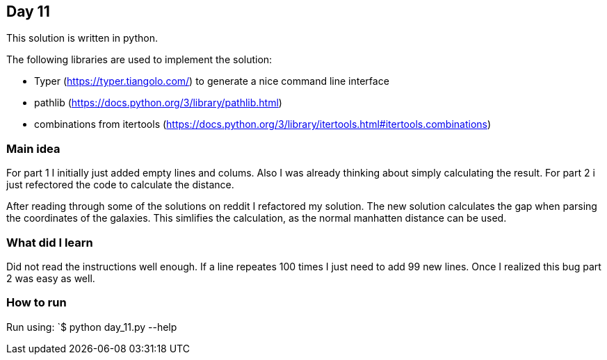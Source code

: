 == Day 11

This solution is written in python.

The following libraries are used to implement the solution:

* Typer (https://typer.tiangolo.com/) to generate a nice command line interface
* pathlib (https://docs.python.org/3/library/pathlib.html)
* combinations from itertools (https://docs.python.org/3/library/itertools.html#itertools.combinations)

=== Main idea

For part 1 I initially just added empty lines and colums. Also I was already thinking about
simply calculating the result. For part 2 i just refectored the code to calculate the distance.

After reading through some of the solutions on reddit I refactored my solution. The new
solution calculates the gap when parsing the coordinates of the galaxies. This simlifies the 
calculation, as the normal manhatten distance can be used.

=== What did I learn

Did not read the instructions well enough. If a line repeates 100 times I just need to add 99 new lines. 
Once I realized this bug part 2 was easy as well. 

=== How to run

Run using:
`$ python day_11.py --help
